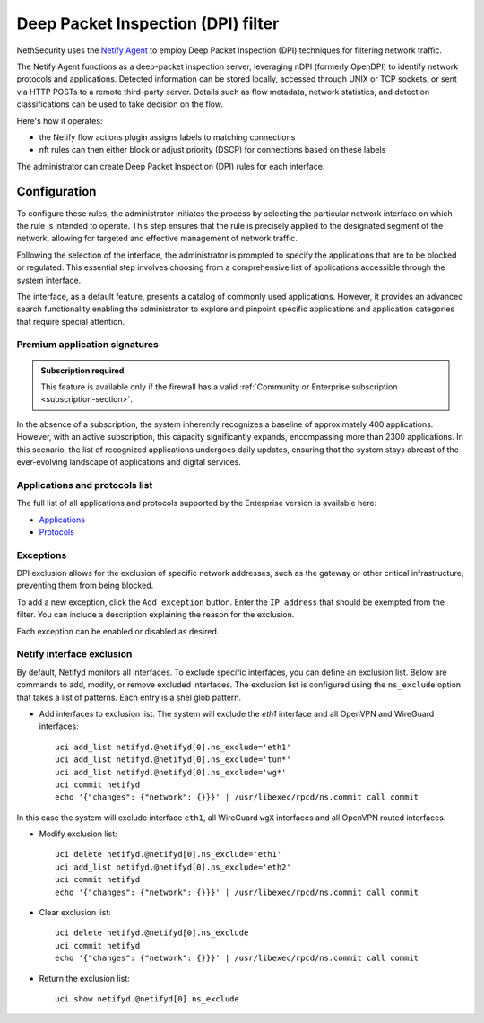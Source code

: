 .. _dpi_filter-section:

===================================
Deep Packet Inspection (DPI) filter
===================================

NethSecurity uses the `Netify Agent <https://www.netify.ai/resources>`_ to employ Deep Packet Inspection (DPI) techniques for filtering network traffic.

The Netify Agent functions as a deep-packet inspection server, leveraging nDPI (formerly OpenDPI) to identify network protocols and applications. 
Detected information can be stored locally, accessed through UNIX or TCP sockets, or sent via HTTP POSTs to a remote third-party server.
Details such as flow metadata, network statistics, and detection classifications can be used to take decision on the flow.

Here's how it operates:

- the Netify flow actions plugin assigns labels to matching connections
- nft rules can then either block or adjust priority (DSCP) for connections based on these labels

The administrator can create Deep Packet Inspection (DPI) rules for each interface.

Configuration
=============

To configure these rules, the administrator initiates the process by selecting the particular network interface on which the rule is intended to operate.
This step ensures that the rule is precisely applied to the designated segment of the network, allowing for targeted and effective management of network traffic.

Following the selection of the interface, the administrator is prompted to specify the applications that are to be blocked or regulated.
This essential step involves choosing from a comprehensive list of applications accessible through the system interface.

The interface, as a default feature, presents a catalog of commonly used applications. However, it provides an advanced search functionality enabling the
administrator to explore and pinpoint specific applications and application categories that require special attention.

Premium application signatures
-------------------------------

.. admonition:: Subscription required

   This feature is available only if the firewall has a valid :ref:`Community or Enterprise subscription <subscription-section>`.


In the absence of a subscription, the system inherently recognizes a baseline of approximately 400 applications.
However, with an active subscription, this capacity significantly expands, encompassing more than 2300 applications. In this scenario,
the list of recognized applications undergoes daily updates, ensuring that the system stays abreast of the ever-evolving landscape of applications and digital services.

Applications and protocols list 
-------------------------------

The full list of all applications and protocols supported by the Enterprise version is available here:

- `Applications <https://www.netify.ai/resources/applications_reference>`_
- `Protocols <https://www.netify.ai/resources/protocols>`_

Exceptions
----------

DPI exclusion allows for the exclusion of specific network addresses, such as the gateway or other critical infrastructure, preventing them from being blocked.

To add a new exception, click the ``Add exception`` button.
Enter the ``IP address`` that should be exempted from the filter.
You can include a description explaining the reason for the exclusion.

Each exception can be enabled or disabled as desired.

Netify interface exclusion
--------------------------

By default, Netifyd monitors all interfaces. To exclude specific interfaces, you can define an exclusion list. Below are commands to add, modify, or remove excluded interfaces.
The exclusion list is configured using the ``ns_exclude`` option that takes a list of patterns. Each entry is a shel glob pattern.

- Add interfaces to exclusion list. The system will exclude the `eth1` interface and all OpenVPN and WireGuard interfaces: ::

      uci add_list netifyd.@netifyd[0].ns_exclude='eth1'
      uci add_list netifyd.@netifyd[0].ns_exclude='tun*'
      uci add_list netifyd.@netifyd[0].ns_exclude='wg*'
      uci commit netifyd
      echo '{"changes": {"network": {}}}' | /usr/libexec/rpcd/ns.commit call commit

In this case the system will exclude interface ``eth1``, all WireGuard ``wgX`` interfaces and all OpenVPN routed interfaces.
  
- Modify exclusion list: ::

      uci delete netifyd.@netifyd[0].ns_exclude='eth1'
      uci add_list netifyd.@netifyd[0].ns_exclude='eth2'
      uci commit netifyd
      echo '{"changes": {"network": {}}}' | /usr/libexec/rpcd/ns.commit call commit

- Clear exclusion list: ::

      uci delete netifyd.@netifyd[0].ns_exclude
      uci commit netifyd
      echo '{"changes": {"network": {}}}' | /usr/libexec/rpcd/ns.commit call commit

- Return the exclusion list: ::

      uci show netifyd.@netifyd[0].ns_exclude
